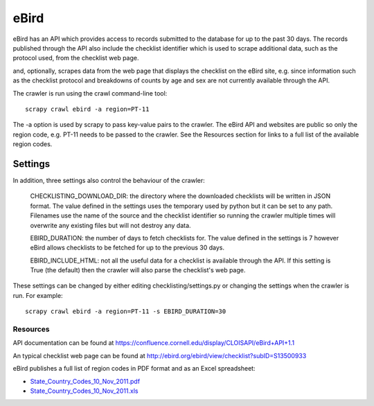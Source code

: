 =====
eBird
=====
eBird has an API which provides access to records submitted to the database for
up to the past 30 days. The records published through the API also include the
checklist identifier which is used to scrape additional data, such as the
protocol used, from the checklist web page.



and, optionally, scrapes data from the web page that displays the checklist on
the eBird site, e.g.
since information such as the checklist protocol and breakdowns of counts by
age and sex are not currently available through the API.

The crawler is run using the crawl command-line tool::

    scrapy crawl ebird -a region=PT-11

The -a option is used by scrapy to pass key-value pairs to the crawler. The
eBird API and websites are public so only the region code, e.g. PT-11 needs to
be passed to the crawler. See the Resources section for links to a full list
of the available region codes.

Settings
========

In addition, three settings also control the behaviour of the crawler:

    CHECKLISTING_DOWNLOAD_DIR: the directory where the downloaded checklists
    will be written in JSON format. The value defined in the settings uses the
    temporary used by python but it can be set to any path. Filenames use the
    name of the source and the checklist identifier so running the crawler
    multiple times will overwrite any existing files but will not destroy any
    data.

    EBIRD_DURATION: the number of days to fetch checklists for. The value
    defined in the settings is 7 however eBird allows checklists to be fetched
    for up to the previous 30 days.

    EBIRD_INCLUDE_HTML: not all the useful data for a checklist is available
    through the API. If this setting is True (the default) then the crawler
    will also parse the checklist's web page.

These settings can be changed by either editing checklisting/settings.py or
changing the settings when the crawler is run. For example::

    scrapy crawl ebird -a region=PT-11 -s EBIRD_DURATION=30

Resources
---------

API documentation can be found at https://confluence.cornell.edu/display/CLOISAPI/eBird+API+1.1

An typical checklist web page can be found at http://ebird.org/ebird/view/checklist?subID=S13500933

eBird publishes a full list of region codes in PDF format and as an Excel spreadsheet:

* `State_Country_Codes_10_Nov_2011.pdf <http://help.ebird.org/customer/portal/kb_article_attachments/14685/original.pdf>`_
* `State_Country_Codes_10_Nov_2011.xls <http://help.ebird.org/customer/portal/kb_article_attachments/14684/original.xls>`_
